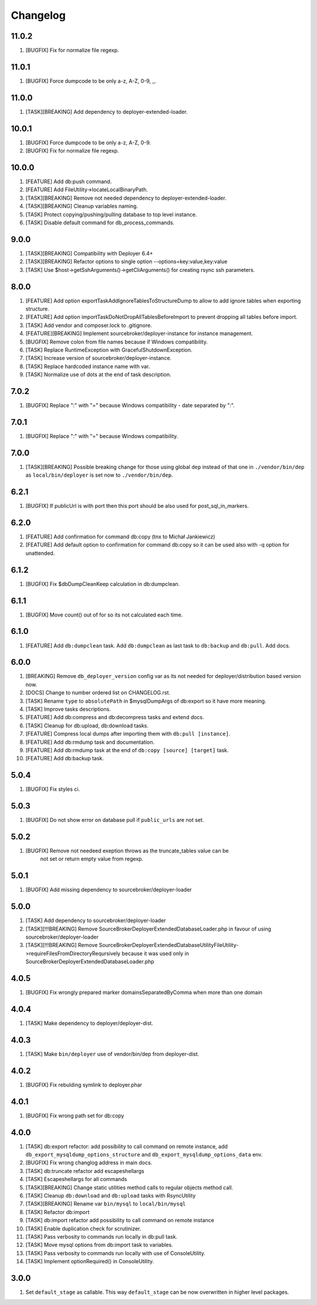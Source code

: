 
Changelog
---------

11.0.2
~~~~~~

1) [BUGFIX] Fix for normalize file regexp.

11.0.1
~~~~~~

1) [BUGFIX] Force dumpcode to be only a-z, A-Z, 0-9, _.

11.0.0
~~~~~~

1) [TASK][BREAKING] Add dependency to deployer-extended-loader.

10.0.1
~~~~~~

1) [BUGFIX] Force dumpcode to be only a-z, A-Z, 0-9.
2) [BUGFIX] Fix for normalize file regexp.

10.0.0
~~~~~~

1) [FEATURE] Add db:push command.
2) [FEATURE] Add FileUtility->locateLocalBinaryPath.
3) [TASK][BREAKING] Remove not needed dependency to deployer-extended-loader.
4) [TASK][BREAKING] Cleanup variables naming.
5) [TASK] Protect copying/pushing/pulling database to top level instance.
6) [TASK] Disable default command for db_process_commands.

9.0.0
~~~~~~

1) [TASK][BREAKING] Compatibility with Deployer 6.4+
2) [TASK][BREAKING] Refactor options to single option --options=key:value,key:value
3) [TASK] Use $host->getSshArguments()->getCliArguments() for creating rsync ssh parameters.

8.0.0
~~~~~

1) [FEATURE] Add option exportTaskAddIgnoreTablesToStructureDump to allow to add ignore tables when exporting structure.
2) [FEATURE] Add option importTaskDoNotDropAllTablesBeforeImport to prevent dropping all tables before import.
3) [TASK] Add vendor and composer.lock to .gitignore.
4) [FEATURE][BREAKING] Implement sourcebroker/deployer-instance for instance management.
5) [BUGFIX] Remove colon from file names because if Windows compatibility.
6) [TASK] Replace RuntimeException with GracefulShutdownException.
7) [TASK] Increase version of sourcebroker/deployer-instance.
8) [TASK] Replace hardcoded instance name with var.
9) [TASK] Normalize use of dots at the end of task description.

7.0.2
~~~~~

1) [BUGFIX] Replace ":" with "=" because Windows compatibility - date separated by ":".

7.0.1
~~~~~

1) [BUGFIX] Replace ":" with "=" because Windows compatibility.

7.0.0
~~~~~

1) [TASK][BREAKING] Possible breaking change for those using global ``dep`` instead of that one in ``./vendor/bin/dep`` as
   ``local/bin/deployer`` is set now to ``./vendor/bin/dep``.

6.2.1
~~~~~

1) [BUGFIX] If publicUrl is with port then this port should be also used for post_sql_in_markers.

6.2.0
~~~~~

1) [FEATURE] Add confirmation for command db:copy (tnx to Michał Jankiewicz)
2) [FEATURE] Add default option to confirmation for command db:copy so it can be used also with -q option for
   unattended.

6.1.2
~~~~~

1) [BUGFIX] Fix $dbDumpCleanKeep calculation in db:dumpclean.

6.1.1
~~~~~

1) [BUGFIX] Move count() out of for so its not calculated each time.

6.1.0
~~~~~

1) [FEATURE] Add ``db:dumpclean`` task. Add ``db:dumpclean`` as last task to ``db:backup`` and ``db:pull``. Add docs.

6.0.0
~~~~~

1) [BREAKING] Remove ``db_deployer_version`` config var as its not needed for deployer/distribution based version now.
2) [DOCS] Change to number ordered list on CHANGELOG.rst.
3) [TASK] Rename ``type`` to ``absolutePath`` in $mysqlDumpArgs of db:export so it have more meaning.
4) [TASK] Improve tasks descriptions.
5) [FEATURE] Add db:compress and db:decompress tasks and extend docs.
6) [TASK] Cleanup for db:upload, db:download tasks.
7) [FEATURE] Compress local dumps after importing them with ``db:pull [instance]``.
8) [FEATURE] Add db:rmdump task and documentation.
9) [FEATURE] Add db:rmdump task at the end of ``db:copy [source] [target]`` task.
10) [FEATURE] Add db:backup task.


5.0.4
~~~~~

1) [BUGFIX] Fix styles ci.


5.0.3
~~~~~

1) [BUGFIX] Do not show error on database pull if ``public_urls`` are not set.

5.0.2
~~~~~

1) [BUGFIX] Remove not needeed exeption throws as the truncate_tables value can be
    not set or return empty value from regexp.

5.0.1
~~~~~

1) [BUGFIX] Add missing dependency to sourcebroker/deployer-loader

5.0.0
~~~~~

1) [TASK] Add dependency to sourcebroker/deployer-loader
2) [TASK][!!!BREAKING] Remove SourceBroker\DeployerExtendedDatabase\Loader.php in favour of using sourcebroker/deployer-loader
3) [TASK][!!!BREAKING] Remove SourceBroker\DeployerExtendedDatabase\Utility\FileUtility->requireFilesFromDirectoryReqursively
   because it was used only in SourceBroker\DeployerExtendedDatabase\Loader.php

4.0.5
~~~~~

1) [BUGFIX] Fix wrongly prepared marker domainsSeparatedByComma when more than one domain

4.0.4
~~~~~

1) [TASK] Make dependency to deployer/deployer-dist.

4.0.3
~~~~~

1) [TASK] Make ``bin/deployer`` use of vendor/bin/dep from deployer-dist.

4.0.2
~~~~~

1) [BUGFIX] Fix rebulding symlink to deployer.phar

4.0.1
~~~~~

1) [BUGFIX] Fix wrong path set for db:copy

4.0.0
~~~~~

1) [TASK] db:export refactor: add possibility to call command on remote instance, add ``db_export_mysqldump_options_structure`` and ``db_export_mysqldump_options_data`` env.
2) [BUGFIX] Fix wrong changlog address in main docs.
3) [TASK] db:truncate refactor add escapeshellargs
4) [TASK] Escapeshellargs for all commands
5) [TASK][BREAKING] Change static utilities method calls to regular objects method call.
6) [TASK] Cleanup ``db:download`` and ``db:upload`` tasks with RsyncUtility
7) [TASK][BREAKING] Rename var ``bin/mysql`` to ``local/bin/mysql``
8) [TASK] Refactor db:import
9) [TASK] db:import refactor add possibility to call command on remote instance
10) [TASK] Enable duplication check for scrutinizer.
11) [TASK] Pass verbosity to commands run locally in db:pull task.
12) [TASK] Move mysql options from db:import task to variables.
13) [TASK] Pass verbosity to commands run locally with use of ConsoleUtility.
14) [TASK] Implement optionRequired() in ConsoleUtility.

3.0.0
~~~~~

1) Set ``default_stage`` as callable. This way ``default_stage`` can be now overwritten in higher level packages.
